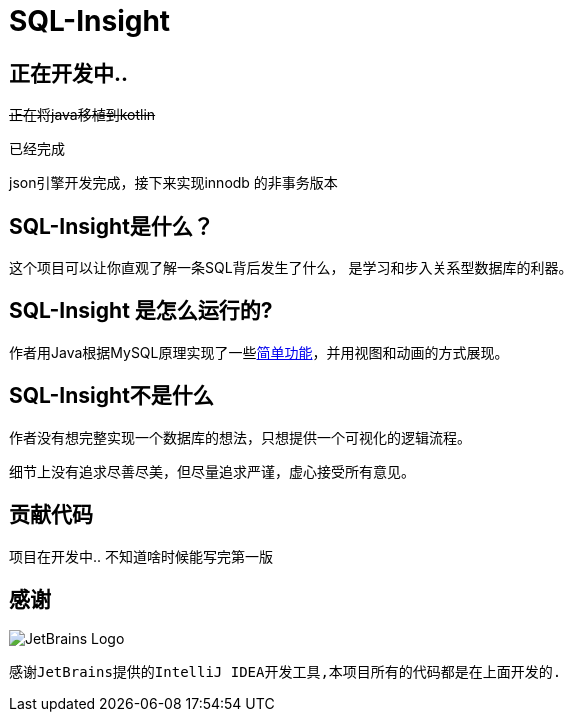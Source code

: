 = SQL-Insight


== 正在开发中..


+++<del>+++正在将java移植到kotlin+++</del>+++

已经完成

json引擎开发完成，接下来实现innodb 的非事务版本

==  SQL-Insight是什么？
这个项目可以让你直观了解一条SQL背后发生了什么，
是学习和步入关系型数据库的利器。



==  SQL-Insight 是怎么运行的?
作者用Java根据MySQL原理实现了一些link:page/support.adoc[简单功能]，并用视图和动画的方式展现。

== SQL-Insight不是什么

作者没有想完整实现一个数据库的想法，只想提供一个可视化的逻辑流程。

细节上没有追求尽善尽美，但尽量追求严谨，虚心接受所有意见。


==  贡献代码
项目在开发中.. 不知道啥时候能写完第一版


== 感谢

image::https://resources.jetbrains.com/storage/products/company/brand/logos/IntelliJ_IDEA.png?_ga=2.35201698.206597478.1717662829-1213599977.1710300567&_gl=1*1mah6ly*_ga*MTIxMzU5OTk3Ny4xNzEwMzAwNTY3*_ga_9J976DJZ68*MTcxNzY2MjgyOC4yMi4xLjE3MTc2NjI4NzEuMTcuMC4w[JetBrains Logo]


 感谢JetBrains提供的IntelliJ IDEA开发工具,本项目所有的代码都是在上面开发的.
